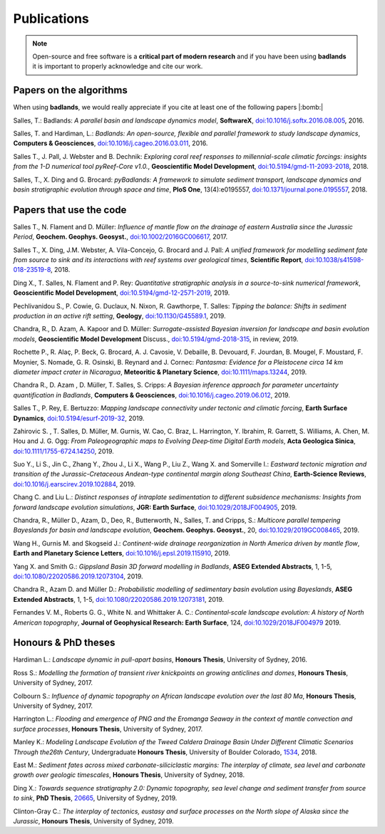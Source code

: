 Publications
==============

.. note::
  Open-source and free software is a **critical part of modern research** and if you have been using
  **badlands** it is important to properly acknowledge and cite our work.


Papers on the algorithms
------------------------


When using **badlands**, we would really appreciate if you cite at least one of the following papers |:bomb:|


Salles, T.: Badlands: *A parallel basin and landscape dynamics model*, **SoftwareX**, `doi:10.1016/j.softx.2016.08.005`_, 2016.


Salles, T. and Hardiman, L.: *Badlands: An open-source, flexible and parallel framework to study landscape dynamics*, **Computers & Geosciences**, `doi:10.1016/j.cageo.2016.03.011`_, 2016.

Salles T., J. Pall, J. Webster and B. Dechnik: *Exploring coral reef responses to millennial-scale climatic forcings: insights from the 1-D numerical tool pyReef-Core v1.0.*,  **Geoscientific Model Development**, `doi:10.5194/gmd-11-2093-2018`_, 2018.

Salles, T., X. Ding and G. Brocard: *pyBadlands: A framework to simulate sediment transport, landscape dynamics and basin stratigraphic evolution through space and time*, **PloS One**, 13(4):e0195557,  `doi:10.1371/journal.pone.0195557`_, 2018.

Papers that use the code
------------------------

Salles T., N. Flament and D. Müller: *Influence of mantle flow on the drainage of eastern Australia since the Jurassic Period*, **Geochem. Geophys. Geosyst.**, `doi:10.1002/2016GC006617`_, 2017.


Salles T., X. Ding, J.M. Webster, A. Vila-Concejo, G. Brocard and J. Pall: *A unified framework for modelling sediment fate from source to sink and its interactions with reef systems over geological times*, **Scientific Report**, `doi:10.1038/s41598-018-23519-8`_, 2018.


Ding X., T. Salles, N. Flament and P. Rey: *Quantitative stratigraphic analysis in a source-to-sink numerical framework*, **Geoscientific Model Development**, `doi:10.5194/gmd-12-2571-2019`_, 2019.


Pechlivanidou S., P. Cowie, G. Duclaux, N. Nixon, R. Gawthorpe, T. Salles: *Tipping the balance: Shifts in sediment production in an active rift setting*, **Geology**, `doi:10.1130/G45589.1`_, 2019.


Chandra, R., D. Azam, A. Kapoor and D. Müller: *Surrogate-assisted Bayesian inversion for landscape and basin evolution models*, **Geoscientific Model Development** Discuss., `doi:10.5194/gmd-2018-315`_, in review, 2019.


Rochette P., R. Alaç, P. Beck, G. Brocard, A. J. Cavosie, V. Debaille, B. Devouard, F. Jourdan, B. Mougel, F. Moustard, F. Moynier, S. Nomade, G. R. Osinski, B. Reynard and J. Cornec: *Pantasma: Evidence for a Pleistocene circa 14 km diameter impact crater in Nicaragua*, **Meteoritic & Planetary Science**,  `doi:10.1111/maps.13244`_, 2019.


Chandra R., D. Azam , D. Müller, T. Salles, S. Cripps: *A Bayesian inference approach for parameter uncertainty quantification in Badlands*, **Computers & Geosciences**, `doi:10.1016/j.cageo.2019.06.012`_, 2019.


Salles T., P. Rey, E. Bertuzzo: *Mapping landscape connectivity under tectonic and climatic forcing*, **Earth Surface Dynamics**, `doi:10.5194/esurf-2019-32`_, 2019.


Zahirovic S. , T. Salles, D. Müller, M. Gurnis, W. Cao, C. Braz, L. Harrington, Y. Ibrahim, R. Garrett, S. Williams, A. Chen, M. Hou and J. G. Ogg: *From Paleogeographic maps to Evolving Deep‐time Digital Earth models*, **Acta Geologica Sinica**, `doi:10.1111/1755-6724.14250`_, 2019.


Suo Y., Li S., Jin C., Zhang Y., Zhou J., Li X., Wang P., Liu Z., Wang X. and Somerville I.: *Eastward tectonic migration and transition of the Jurassic-Cretaceous Andean-type continental margin along Southeast China*, **Earth-Science Reviews**, `doi:10.1016/j.earscirev.2019.102884`_, 2019.


Chang C. and Liu L.: *Distinct responses of intraplate sedimentation to different subsidence mechanisms: Insights from forward landscape evolution simulations*, **JGR: Earth Surface**, `doi:10.1029/2018JF004905`_, 2019.


Chandra, R.,  Müller D., Azam, D., Deo, R., Butterworth, N., Salles, T. and Cripps, S.: *Multicore parallel tempering Bayeslands for basin and landscape evolution*, **Geochem. Geophys. Geosyst.**, 20, `doi:10.1029/2019GC008465`_, 2019.


Wang H., Gurnis M. and Skogseid J.: *Continent-wide drainage reorganization in North America driven by mantle flow*, **Earth and Planetary Science Letters**, `doi:10.1016/j.epsl.2019.115910`_, 2019.


Yang X. and Smith G.: *Gippsland Basin 3D forward modelling in Badlands*, **ASEG Extended Abstracts**, 1, 1-5, `doi:10.1080/22020586.2019.12073104`_, 2019.


Chandra R., Azam D. and Müller D.: *Probabilistic modelling of sedimentary basin evolution using Bayeslands*,  **ASEG Extended Abstracts**, 1, 1-5, `doi:10.1080/22020586.2019.12073181`_, 2019.


Fernandes V. M., Roberts G. G., White N. and Whittaker A. C.: *Continental‐scale landscape evolution: A history of North American topography*, **Journal of Geophysical Research: Earth Surface**, 124, `doi:10.1029/2018JF004979`_ 2019.

Honours & PhD theses
--------------------

Hardiman L.: *Landscape dynamic in pull-apart basins*, **Honours Thesis**, University of Sydney, 2016.


Ross S.: *Modelling the formation of transient river knickpoints on growing anticlines and domes*, **Honours Thesis**, University of Sydney, 2017.


Colbourn S.: *Influence of dynamic topography on African landscape evolution over the last 80 Ma*, **Honours Thesis**, University of Sydney, 2017.


Harrington L.: *Flooding and emergence of PNG and the Eromanga Seaway in the context of mantle convection and surface processes*, **Honours Thesis**, University of Sydney, 2017.


Manley K.: *Modeling Landscape Evolution of the Tweed Caldera Drainage Basin Under Different Climatic Scenarios Through the26th Century*, Undergraduate **Honours Thesis**, University of Boulder Colorado, `1534`_, 2018.


East M.: *Sediment fates across mixed carbonate-siliciclastic margins: The interplay of climate, sea level and carbonate growth over geologic timescales*, **Honours Thesis**, University of Sydney, 2018.


Ding X.: *Towards sequence stratigraphy 2.0: Dynamic topography, sea level change and sediment transfer from source to sink*, **PhD Thesis**, `20665`_, University of Sydney, 2019.


Clinton-Gray C.: *The interplay of tectonics, eustasy and surface processes on the North slope of Alaska since the Jurassic*, **Honours Thesis**, University of Sydney, 2019.


.. _`1534`: https://scholar.colorado.edu/honr_theses/1534


.. _`20665`: http://hdl.handle.net/2123/20665
.. _`doi:10.1016/j.softx.2016.08.005`:  https://doi.org/10.1016/j.softx.2016.08.005
.. _`doi:10.1016/j.cageo.2016.03.011`:  https://doi.org/10.1016/j.cageo.2016.03.011
.. _`doi:10.5194/gmd-11-2093-2018`:  https://doi.org/10.5194/gmd-11-2093-2018
.. _`doi:10.1371/journal.pone.0195557`:  https://doi.org/10.1371/journal.pone.0195557
.. _`doi:10.1002/2016GC006617`:  https://doi.org/10.1002/2016GC006617
.. _`doi:10.1038/s41598-018-23519-8`:  https://doi.org/10.1038/s41598-018-23519-8
.. _`doi:10.5194/gmd-12-2571-2019`:  https://doi.org/10.5194/gmd-12-2571-2019
.. _`doi:10.1130/G45589.1`:  https://doi.org/10.1130/G45589.1
.. _`doi:10.5194/gmd-2018-315`:  https://doi.org/10.5194/gmd-2018-315
.. _`doi:10.1111/maps.13244`:  https://doi.org/10.1111/maps.13244
.. _`doi:10.1016/j.cageo.2019.06.012`:  https://doi.org/10.1016/j.cageo.2019.06.012
.. _`doi:10.5194/esurf-2019-32`:  https://doi.org/10.5194/esurf-2019-32
.. _`doi:10.1111/1755-6724.14250`:  https://doi.org/10.1111/1755-6724.14250
.. _`doi:10.1016/j.earscirev.2019.102884`:  https://doi.org/10.1016/j.earscirev.2019.102884
.. _`doi:10.1029/2018JF004905`:  https://doi.org/10.1029/2018JF004905
.. _`doi:10.1029/2019GC008465`:  https://doi.org/10.1029/2019GC008465
.. _`doi:10.1016/j.epsl.2019.115910`:  https://doi.org/10.1016/j.epsl.2019.115910
.. _`doi:10.1080/22020586.2019.12073104`:  https://doi.org/10.1080/22020586.2019.12073104
.. _`doi:10.1080/22020586.2019.12073181`:  https://doi.org/10.1080/22020586.2019.12073181
.. _`doi:10.1029/2018JF004979`:  https://doi.org/10.1029/2018JF004979



